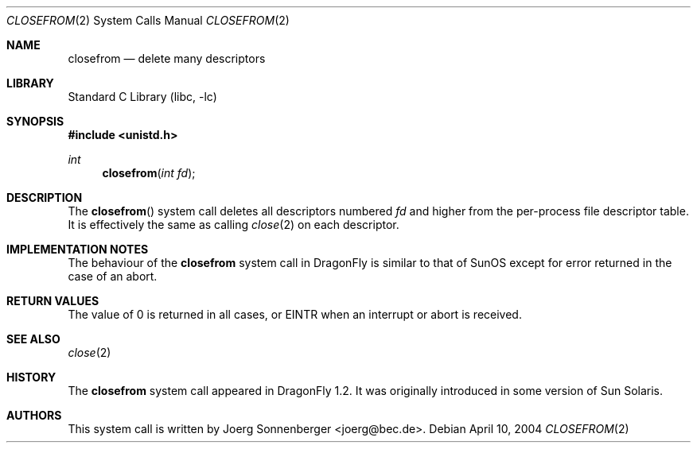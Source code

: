 .\"
.\" Copyright (c) 2005 The DragonFly Project.  All rights reserved.
.\"
.\" This code is derived from software contributed to The DragonFly Project
.\" by Hiten Pandya <hmp@backplane.com>.
.\"
.\" Redistribution and use in source and binary forms, with or without
.\" modification, are permitted provided that the following conditions
.\" are met:
.\"
.\" 1. Redistributions of source code must retain the above copyright
.\"    notice, this list of conditions and the following disclaimer.
.\" 2. Redistributions in binary form must reproduce the above copyright
.\"    notice, this list of conditions and the following disclaimer in
.\"    the documentation and/or other materials provided with the
.\"    distribution.
.\" 3. Neither the name of The DragonFly Project nor the names of its
.\"    contributors may be used to endorse or promote products derived
.\"    from this software without specific, prior written permission.
.\"
.\" THIS SOFTWARE IS PROVIDED BY THE COPYRIGHT HOLDERS AND CONTRIBUTORS
.\" ``AS IS'' AND ANY EXPRESS OR IMPLIED WARRANTIES, INCLUDING, BUT NOT
.\" LIMITED TO, THE IMPLIED WARRANTIES OF MERCHANTABILITY AND FITNESS
.\" FOR A PARTICULAR PURPOSE ARE DISCLAIMED.  IN NO EVENT SHALL THE
.\" COPYRIGHT HOLDERS OR CONTRIBUTORS BE LIABLE FOR ANY DIRECT, INDIRECT,
.\" INCIDENTAL, SPECIAL, EXEMPLARY OR CONSEQUENTIAL DAMAGES (INCLUDING,
.\" BUT NOT LIMITED TO, PROCUREMENT OF SUBSTITUTE GOODS OR SERVICES;
.\" LOSS OF USE, DATA, OR PROFITS; OR BUSINESS INTERRUPTION) HOWEVER CAUSED
.\" AND ON ANY THEORY OF LIABILITY, WHETHER IN CONTRACT, STRICT LIABILITY,
.\" OR TORT (INCLUDING NEGLIGENCE OR OTHERWISE) ARISING IN ANY WAY OUT
.\" OF THE USE OF THIS SOFTWARE, EVEN IF ADVISED OF THE POSSIBILITY OF
.\" SUCH DAMAGE.
.\"
.\" $DragonFly: src/lib/libc/sys/closefrom.2,v 1.3 2007/08/18 20:48:47 swildner Exp $
.\"
.\"	$OpenBSD: closefrom.2,v 1.2 2004/01/12 20:52:09 jmc Exp $
.\"
.\" Copyright (c) 2004 Ted Unangst.  All rights reserved.
.\"
.\" Redistribution and use in source and binary forms, with or without
.\" modification, are permitted provided that the following conditions
.\" are met:
.\" 1. Redistributions of source code must retain the above copyright
.\"    notice, this list of conditions and the following disclaimer.
.\" 2. Redistributions in binary form must reproduce the above copyright
.\"    notice, this list of conditions and the following disclaimer in the
.\"    documentation and/or other materials provided with the distribution.
.\"
.\" THIS SOFTWARE IS PROVIDED BY THE AUTHOR AND CONTRIBUTORS ``AS IS'' AND
.\" ANY EXPRESS OR IMPLIED WARRANTIES, INCLUDING, BUT NOT LIMITED TO, THE
.\" IMPLIED WARRANTIES OF MERCHANTABILITY AND FITNESS FOR A PARTICULAR PURPOSE
.\" ARE DISCLAIMED.  IN NO EVENT SHALL THE AUTHOR OR CONTRIBUTORS BE LIABLE
.\" FOR ANY DIRECT, INDIRECT, INCIDENTAL, SPECIAL, EXEMPLARY, OR CONSEQUENTIAL
.\" DAMAGES (INCLUDING, BUT NOT LIMITED TO, PROCUREMENT OF SUBSTITUTE GOODS
.\" OR SERVICES; LOSS OF USE, DATA, OR PROFITS; OR BUSINESS INTERRUPTION)
.\" HOWEVER CAUSED AND ON ANY THEORY OF LIABILITY, WHETHER IN CONTRACT, STRICT
.\" LIABILITY, OR TORT (INCLUDING NEGLIGENCE OR OTHERWISE) ARISING IN ANY WAY
.\" OUT OF THE USE OF THIS SOFTWARE, EVEN IF ADVISED OF THE POSSIBILITY OF
.\" SUCH DAMAGE.
.Dd April 10, 2004
.Dt CLOSEFROM 2
.Os
.Sh NAME
.Nm closefrom
.Nd delete many descriptors
.Sh LIBRARY
.Lb libc
.Sh SYNOPSIS
.In unistd.h
.Ft int
.Fn closefrom "int fd"
.Sh DESCRIPTION
The
.Fn closefrom
system call deletes all descriptors numbered
.Fa fd
and higher from the per-process file descriptor table.
It is effectively the same as calling
.Xr close 2
on each descriptor.
.Sh IMPLEMENTATION NOTES
The behaviour of the
.Nm
system call in
.Dx
is similar to that of
.Tn SunOS
except for error returned in the case of an abort.
.Sh RETURN VALUES
The value of 0 is returned in all cases, or
.Er EINTR
when an interrupt or abort is received.
.Sh SEE ALSO
.Xr close 2
.Sh HISTORY
The
.Nm
system call appeared in
.Dx 1.2 .
It was originally introduced in some version of
.Tn "Sun Solaris" .
.Sh AUTHORS
This system call is written by
.An Joerg Sonnenberger Aq joerg@bec.de .
